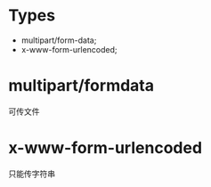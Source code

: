 * Types
- multipart/form-data;
- x-www-form-urlencoded;



* multipart/formdata
可传文件

* x-www-form-urlencoded
只能传字符串
